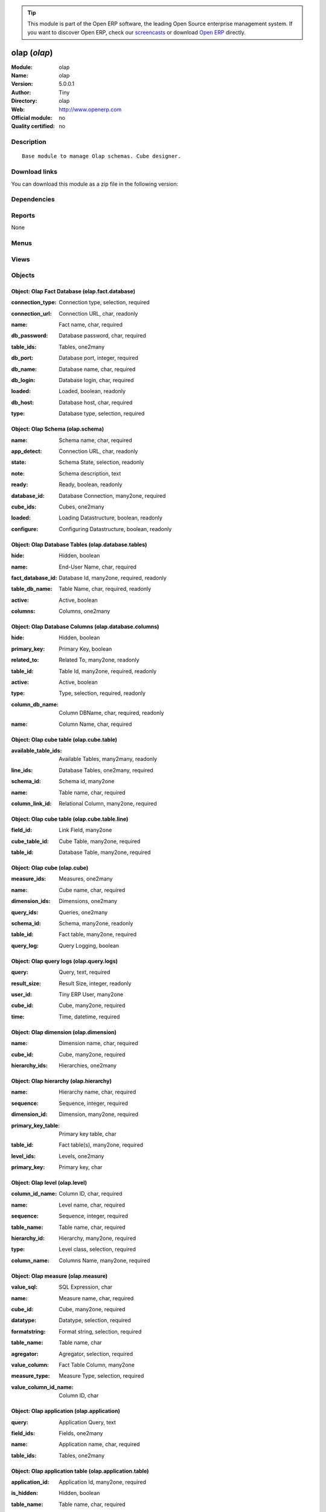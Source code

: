 
.. i18n: .. module:: olap
.. i18n:     :synopsis: olap 
.. i18n:     :noindex:
.. i18n: .. 

.. module:: olap
    :synopsis: olap 
    :noindex:
.. 

.. i18n: .. raw:: html
.. i18n: 
.. i18n:       <br />
.. i18n:     <link rel="stylesheet" href="../_static/hide_objects_in_sidebar.css" type="text/css" />

.. raw:: html

      <br />
    <link rel="stylesheet" href="../_static/hide_objects_in_sidebar.css" type="text/css" />

.. i18n: .. tip:: This module is part of the Open ERP software, the leading Open Source 
.. i18n:   enterprise management system. If you want to discover Open ERP, check our 
.. i18n:   `screencasts <http://openerp.tv>`_ or download 
.. i18n:   `Open ERP <http://openerp.com>`_ directly.

.. tip:: This module is part of the Open ERP software, the leading Open Source 
  enterprise management system. If you want to discover Open ERP, check our 
  `screencasts <http://openerp.tv>`_ or download 
  `Open ERP <http://openerp.com>`_ directly.

.. i18n: .. raw:: html
.. i18n: 
.. i18n:     <div class="js-kit-rating" title="" permalink="" standalone="yes" path="/olap"></div>
.. i18n:     <script src="http://js-kit.com/ratings.js"></script>

.. raw:: html

    <div class="js-kit-rating" title="" permalink="" standalone="yes" path="/olap"></div>
    <script src="http://js-kit.com/ratings.js"></script>

.. i18n: olap (*olap*)
.. i18n: =============
.. i18n: :Module: olap
.. i18n: :Name: olap
.. i18n: :Version: 5.0.0.1
.. i18n: :Author: Tiny
.. i18n: :Directory: olap
.. i18n: :Web: http://www.openerp.com
.. i18n: :Official module: no
.. i18n: :Quality certified: no

olap (*olap*)
=============
:Module: olap
:Name: olap
:Version: 5.0.0.1
:Author: Tiny
:Directory: olap
:Web: http://www.openerp.com
:Official module: no
:Quality certified: no

.. i18n: Description
.. i18n: -----------

Description
-----------

.. i18n: ::
.. i18n: 
.. i18n:   Base module to manage Olap schemas. Cube designer.

::

  Base module to manage Olap schemas. Cube designer.

.. i18n: Download links
.. i18n: --------------

Download links
--------------

.. i18n: You can download this module as a zip file in the following version:

You can download this module as a zip file in the following version:

.. i18n:   * `trunk <http://www.openerp.com/download/modules/trunk/olap.zip>`_

  * `trunk <http://www.openerp.com/download/modules/trunk/olap.zip>`_

.. i18n: Dependencies
.. i18n: ------------

Dependencies
------------

.. i18n:  * :mod:`base`

 * :mod:`base`

.. i18n: Reports
.. i18n: -------

Reports
-------

.. i18n: None

None

.. i18n: Menus
.. i18n: -------

Menus
-------

.. i18n:  * Businesss Intelligence
.. i18n:  * Businesss Intelligence/Configuration
.. i18n:  * Businesss Intelligence/Configuration/Fact Databases
.. i18n:  * Businesss Intelligence/Configuration/Known Application
.. i18n:  * Businesss Intelligence/Configuration/Olap Cubes
.. i18n:  * Businesss Intelligence/Configuration/Tools
.. i18n:  * Businesss Intelligence/Cube Browser
.. i18n:  * Businesss Intelligence/Cube Designer
.. i18n:  * Businesss Intelligence/Configuration/Tools/Clear Logs
.. i18n:  * Businesss Intelligence/Server Parameters
.. i18n:  * Businesss Intelligence/Configuration/Olap Cubes/Olap Schema
.. i18n:  * Businesss Intelligence/Configuration/Olap Cubes/Olap Cubes Table
.. i18n:  * Businesss Intelligence/Configuration/Olap Cubes/Olap Cubes
.. i18n:  * Businesss Intelligence/Configuration/Olap Cubes/Olap Dimension
.. i18n:  * Businesss Intelligence/Configuration/Olap Cubes/Olap Hierarchy
.. i18n:  * Businesss Intelligence/Configuration/Olap Cubes/Olap Level
.. i18n:  * Businesss Intelligence/Configuration/Olap Cubes/Olap Measures
.. i18n:  * Businesss Intelligence/Configuration/Tools/Olap Saved Query
.. i18n:  * Businesss Intelligence/Configuration/Tools/All Logs
.. i18n:  * Businesss Intelligence/Configuration/Tools/All Logs/My Logs
.. i18n:  * Businesss Intelligence/Configuration/Fact Databases/Databases
.. i18n:  * Businesss Intelligence/Configuration/Fact Databases/Tables
.. i18n:  * Businesss Intelligence/Configuration/Fact Databases/Columns
.. i18n:  * Businesss Intelligence/Configuration/Known Application/Application
.. i18n:  * Businesss Intelligence/Configuration/Known Application/Application Table
.. i18n:  * Businesss Intelligence/Configuration/Known Application/Application Field

 * Businesss Intelligence
 * Businesss Intelligence/Configuration
 * Businesss Intelligence/Configuration/Fact Databases
 * Businesss Intelligence/Configuration/Known Application
 * Businesss Intelligence/Configuration/Olap Cubes
 * Businesss Intelligence/Configuration/Tools
 * Businesss Intelligence/Cube Browser
 * Businesss Intelligence/Cube Designer
 * Businesss Intelligence/Configuration/Tools/Clear Logs
 * Businesss Intelligence/Server Parameters
 * Businesss Intelligence/Configuration/Olap Cubes/Olap Schema
 * Businesss Intelligence/Configuration/Olap Cubes/Olap Cubes Table
 * Businesss Intelligence/Configuration/Olap Cubes/Olap Cubes
 * Businesss Intelligence/Configuration/Olap Cubes/Olap Dimension
 * Businesss Intelligence/Configuration/Olap Cubes/Olap Hierarchy
 * Businesss Intelligence/Configuration/Olap Cubes/Olap Level
 * Businesss Intelligence/Configuration/Olap Cubes/Olap Measures
 * Businesss Intelligence/Configuration/Tools/Olap Saved Query
 * Businesss Intelligence/Configuration/Tools/All Logs
 * Businesss Intelligence/Configuration/Tools/All Logs/My Logs
 * Businesss Intelligence/Configuration/Fact Databases/Databases
 * Businesss Intelligence/Configuration/Fact Databases/Tables
 * Businesss Intelligence/Configuration/Fact Databases/Columns
 * Businesss Intelligence/Configuration/Known Application/Application
 * Businesss Intelligence/Configuration/Known Application/Application Table
 * Businesss Intelligence/Configuration/Known Application/Application Field

.. i18n: Views
.. i18n: -----

Views
-----

.. i18n:  * bi.load.db.form (form)
.. i18n:  * Parameters Configuration (form)
.. i18n:  * bi.auto.configure.form (form)
.. i18n:  * olap.schema.tree (tree)
.. i18n:  * olap.schema.form (form)
.. i18n:  * olap.cube.table.form (form)
.. i18n:  * olap.cube.tree (tree)
.. i18n:  * olap.cube.form (form)
.. i18n:  * olap.dimension.tree (tree)
.. i18n:  * olap.dimension.form (form)
.. i18n:  * olap.hierarchy.tree (tree)
.. i18n:  * olap.hierarchy.form (form)
.. i18n:  * olap.level.tree (tree)
.. i18n:  * olap.level.form (form)
.. i18n:  * olap.measure.tree (tree)
.. i18n:  * olap.measure.form (form)
.. i18n:  * olap.saved.query.tree (tree)
.. i18n:  * olap.saved.query.mdx (mdx)
.. i18n:  * olap.saved.query.form (form)
.. i18n:  * olap.query.logs (tree)
.. i18n:  * olap.query.logs.form (form)
.. i18n:  * olap.query.logs (mdx)
.. i18n:  * olap.query.logs.form (form)
.. i18n:  * olap.fact.database.tree (tree)
.. i18n:  * olap.fact.database.form (form)
.. i18n:  * olap.database.tables.tree (tree)
.. i18n:  * olap.database.tables.form (form)
.. i18n:  * olap.database.columns.tree (tree)
.. i18n:  * olap.database.columns.tree.m20 (tree)
.. i18n:  * olap.database.columns.form (form)
.. i18n:  * olap.application.tree (tree)
.. i18n:  * olap.application.form (form)
.. i18n:  * olap.application.table.tree (tree)
.. i18n:  * olap.application.table.form (form)
.. i18n:  * olap.application.field.tree (tree)
.. i18n:  * olap.application.field.form (form)

 * bi.load.db.form (form)
 * Parameters Configuration (form)
 * bi.auto.configure.form (form)
 * olap.schema.tree (tree)
 * olap.schema.form (form)
 * olap.cube.table.form (form)
 * olap.cube.tree (tree)
 * olap.cube.form (form)
 * olap.dimension.tree (tree)
 * olap.dimension.form (form)
 * olap.hierarchy.tree (tree)
 * olap.hierarchy.form (form)
 * olap.level.tree (tree)
 * olap.level.form (form)
 * olap.measure.tree (tree)
 * olap.measure.form (form)
 * olap.saved.query.tree (tree)
 * olap.saved.query.mdx (mdx)
 * olap.saved.query.form (form)
 * olap.query.logs (tree)
 * olap.query.logs.form (form)
 * olap.query.logs (mdx)
 * olap.query.logs.form (form)
 * olap.fact.database.tree (tree)
 * olap.fact.database.form (form)
 * olap.database.tables.tree (tree)
 * olap.database.tables.form (form)
 * olap.database.columns.tree (tree)
 * olap.database.columns.tree.m20 (tree)
 * olap.database.columns.form (form)
 * olap.application.tree (tree)
 * olap.application.form (form)
 * olap.application.table.tree (tree)
 * olap.application.table.form (form)
 * olap.application.field.tree (tree)
 * olap.application.field.form (form)

.. i18n: Objects
.. i18n: -------

Objects
-------

.. i18n: Object: Olap Fact Database (olap.fact.database)
.. i18n: ###############################################

Object: Olap Fact Database (olap.fact.database)
###############################################

.. i18n: :connection_type: Connection type, selection, required

:connection_type: Connection type, selection, required

.. i18n: :connection_url: Connection URL, char, readonly

:connection_url: Connection URL, char, readonly

.. i18n: :name: Fact name, char, required

:name: Fact name, char, required

.. i18n: :db_password: Database password, char, required

:db_password: Database password, char, required

.. i18n: :table_ids: Tables, one2many

:table_ids: Tables, one2many

.. i18n: :db_port: Database port, integer, required

:db_port: Database port, integer, required

.. i18n: :db_name: Database name, char, required

:db_name: Database name, char, required

.. i18n: :db_login: Database login, char, required

:db_login: Database login, char, required

.. i18n: :loaded: Loaded, boolean, readonly

:loaded: Loaded, boolean, readonly

.. i18n: :db_host: Database host, char, required

:db_host: Database host, char, required

.. i18n: :type: Database type, selection, required

:type: Database type, selection, required

.. i18n: Object: Olap Schema (olap.schema)
.. i18n: #################################

Object: Olap Schema (olap.schema)
#################################

.. i18n: :name: Schema name, char, required

:name: Schema name, char, required

.. i18n: :app_detect: Connection URL, char, readonly

:app_detect: Connection URL, char, readonly

.. i18n: :state: Schema State, selection, readonly

:state: Schema State, selection, readonly

.. i18n: :note: Schema description, text

:note: Schema description, text

.. i18n: :ready: Ready, boolean, readonly

:ready: Ready, boolean, readonly

.. i18n: :database_id: Database Connection, many2one, required

:database_id: Database Connection, many2one, required

.. i18n: :cube_ids: Cubes, one2many

:cube_ids: Cubes, one2many

.. i18n: :loaded: Loading Datastructure, boolean, readonly

:loaded: Loading Datastructure, boolean, readonly

.. i18n: :configure: Configuring Datastructure, boolean, readonly

:configure: Configuring Datastructure, boolean, readonly

.. i18n: Object: Olap Database Tables (olap.database.tables)
.. i18n: ###################################################

Object: Olap Database Tables (olap.database.tables)
###################################################

.. i18n: :hide: Hidden, boolean

:hide: Hidden, boolean

.. i18n: :name: End-User Name, char, required

:name: End-User Name, char, required

.. i18n: :fact_database_id: Database Id, many2one, required, readonly

:fact_database_id: Database Id, many2one, required, readonly

.. i18n: :table_db_name: Table Name, char, required, readonly

:table_db_name: Table Name, char, required, readonly

.. i18n: :active: Active, boolean

:active: Active, boolean

.. i18n: :columns: Columns, one2many

:columns: Columns, one2many

.. i18n: Object: Olap Database Columns (olap.database.columns)
.. i18n: #####################################################

Object: Olap Database Columns (olap.database.columns)
#####################################################

.. i18n: :hide: Hidden, boolean

:hide: Hidden, boolean

.. i18n: :primary_key: Primary Key, boolean

:primary_key: Primary Key, boolean

.. i18n: :related_to: Related To, many2one, readonly

:related_to: Related To, many2one, readonly

.. i18n: :table_id: Table Id, many2one, required, readonly

:table_id: Table Id, many2one, required, readonly

.. i18n: :active: Active, boolean

:active: Active, boolean

.. i18n: :type: Type, selection, required, readonly

:type: Type, selection, required, readonly

.. i18n: :column_db_name: Column DBName, char, required, readonly

:column_db_name: Column DBName, char, required, readonly

.. i18n: :name: Column Name, char, required

:name: Column Name, char, required

.. i18n: Object: Olap cube table (olap.cube.table)
.. i18n: #########################################

Object: Olap cube table (olap.cube.table)
#########################################

.. i18n: :available_table_ids: Available Tables, many2many, readonly

:available_table_ids: Available Tables, many2many, readonly

.. i18n: :line_ids: Database Tables, one2many, required

:line_ids: Database Tables, one2many, required

.. i18n: :schema_id: Schema id, many2one

:schema_id: Schema id, many2one

.. i18n: :name: Table name, char, required

:name: Table name, char, required

.. i18n: :column_link_id: Relational Column, many2one, required

:column_link_id: Relational Column, many2one, required

.. i18n: Object: Olap cube table (olap.cube.table.line)
.. i18n: ##############################################

Object: Olap cube table (olap.cube.table.line)
##############################################

.. i18n: :field_id: Link Field, many2one

:field_id: Link Field, many2one

.. i18n: :cube_table_id: Cube Table, many2one, required

:cube_table_id: Cube Table, many2one, required

.. i18n: :table_id: Database Table, many2one, required

:table_id: Database Table, many2one, required

.. i18n: Object: Olap cube (olap.cube)
.. i18n: #############################

Object: Olap cube (olap.cube)
#############################

.. i18n: :measure_ids: Measures, one2many

:measure_ids: Measures, one2many

.. i18n: :name: Cube name, char, required

:name: Cube name, char, required

.. i18n: :dimension_ids: Dimensions, one2many

:dimension_ids: Dimensions, one2many

.. i18n: :query_ids: Queries, one2many

:query_ids: Queries, one2many

.. i18n: :schema_id: Schema, many2one, readonly

:schema_id: Schema, many2one, readonly

.. i18n: :table_id: Fact table, many2one, required

:table_id: Fact table, many2one, required

.. i18n: :query_log: Query Logging, boolean

:query_log: Query Logging, boolean

.. i18n: Object: Olap query logs (olap.query.logs)
.. i18n: #########################################

Object: Olap query logs (olap.query.logs)
#########################################

.. i18n: :query: Query, text, required

:query: Query, text, required

.. i18n: :result_size: Result Size, integer, readonly

:result_size: Result Size, integer, readonly

.. i18n: :user_id: Tiny ERP User, many2one

:user_id: Tiny ERP User, many2one

.. i18n: :cube_id: Cube, many2one, required

:cube_id: Cube, many2one, required

.. i18n: :time: Time, datetime, required

:time: Time, datetime, required

.. i18n: Object: Olap dimension (olap.dimension)
.. i18n: #######################################

Object: Olap dimension (olap.dimension)
#######################################

.. i18n: :name: Dimension name, char, required

:name: Dimension name, char, required

.. i18n: :cube_id: Cube, many2one, required

:cube_id: Cube, many2one, required

.. i18n: :hierarchy_ids: Hierarchies, one2many

:hierarchy_ids: Hierarchies, one2many

.. i18n: Object: Olap hierarchy (olap.hierarchy)
.. i18n: #######################################

Object: Olap hierarchy (olap.hierarchy)
#######################################

.. i18n: :name: Hierarchy name, char, required

:name: Hierarchy name, char, required

.. i18n: :sequence: Sequence, integer, required

:sequence: Sequence, integer, required

.. i18n: :dimension_id: Dimension, many2one, required

:dimension_id: Dimension, many2one, required

.. i18n: :primary_key_table: Primary key table, char

:primary_key_table: Primary key table, char

.. i18n: :table_id: Fact table(s), many2one, required

:table_id: Fact table(s), many2one, required

.. i18n: :level_ids: Levels, one2many

:level_ids: Levels, one2many

.. i18n: :primary_key: Primary key, char

:primary_key: Primary key, char

.. i18n: Object: Olap level (olap.level)
.. i18n: ###############################

Object: Olap level (olap.level)
###############################

.. i18n: :column_id_name: Column ID, char, required

:column_id_name: Column ID, char, required

.. i18n: :name: Level name, char, required

:name: Level name, char, required

.. i18n: :sequence: Sequence, integer, required

:sequence: Sequence, integer, required

.. i18n: :table_name: Table name, char, required

:table_name: Table name, char, required

.. i18n:     *The name of the table on which the column is defined. If False, take the table from the hierarchy.*

    *The name of the table on which the column is defined. If False, take the table from the hierarchy.*

.. i18n: :hierarchy_id: Hierarchy, many2one, required

:hierarchy_id: Hierarchy, many2one, required

.. i18n: :type: Level class, selection, required

:type: Level class, selection, required

.. i18n: :column_name: Columns Name, many2one, required

:column_name: Columns Name, many2one, required

.. i18n: Object: Olap measure (olap.measure)
.. i18n: ###################################

Object: Olap measure (olap.measure)
###################################

.. i18n: :value_sql: SQL Expression, char

:value_sql: SQL Expression, char

.. i18n:     *You can provide valid sql expression. Make sure it have function with fully qualified column name like (sum,avg ...)(tablename.columnname (+,- ...) tablename.columnname)*

    *You can provide valid sql expression. Make sure it have function with fully qualified column name like (sum,avg ...)(tablename.columnname (+,- ...) tablename.columnname)*

.. i18n: :name: Measure name, char, required

:name: Measure name, char, required

.. i18n: :cube_id: Cube, many2one, required

:cube_id: Cube, many2one, required

.. i18n: :datatype: Datatype, selection, required

:datatype: Datatype, selection, required

.. i18n: :formatstring: Format string, selection, required

:formatstring: Format string, selection, required

.. i18n: :table_name: Table name, char

:table_name: Table name, char

.. i18n:     *The name of the table on which the column is defined. If False, take the table from the cube.*

    *The name of the table on which the column is defined. If False, take the table from the cube.*

.. i18n: :agregator: Agregator, selection, required

:agregator: Agregator, selection, required

.. i18n: :value_column: Fact Table Column, many2one

:value_column: Fact Table Column, many2one

.. i18n: :measure_type: Measure Type, selection, required

:measure_type: Measure Type, selection, required

.. i18n:     *Select between auto column or sql expression for the measures*

    *Select between auto column or sql expression for the measures*

.. i18n: :value_column_id_name: Column ID, char

:value_column_id_name: Column ID, char

.. i18n: Object: Olap application (olap.application)
.. i18n: ###########################################

Object: Olap application (olap.application)
###########################################

.. i18n: :query: Application Query, text

:query: Application Query, text

.. i18n: :field_ids: Fields, one2many

:field_ids: Fields, one2many

.. i18n: :name: Application name, char, required

:name: Application name, char, required

.. i18n: :table_ids: Tables, one2many

:table_ids: Tables, one2many

.. i18n: Object: Olap application table (olap.application.table)
.. i18n: #######################################################

Object: Olap application table (olap.application.table)
#######################################################

.. i18n: :application_id: Application Id, many2one, required

:application_id: Application Id, many2one, required

.. i18n: :is_hidden: Hidden, boolean

:is_hidden: Hidden, boolean

.. i18n: :table_name: Table name, char, required

:table_name: Table name, char, required

.. i18n: :name: Application table name, char, required

:name: Application table name, char, required

.. i18n: Object: Olap application field (olap.application.field)
.. i18n: #######################################################

Object: Olap application field (olap.application.field)
#######################################################

.. i18n: :field_name: Field name, char

:field_name: Field name, char

.. i18n: :table_name: Application table name, char

:table_name: Application table name, char

.. i18n: :is_hidden: Hidden, boolean

:is_hidden: Hidden, boolean

.. i18n: :application_id: Application Id, many2one, required

:application_id: Application Id, many2one, required

.. i18n: :name: Application field name, char, required

:name: Application field name, char, required

.. i18n: Object: olap.saved.query (olap.saved.query)
.. i18n: ###########################################

Object: olap.saved.query (olap.saved.query)
###########################################

.. i18n: :user_id: User, many2one

:user_id: User, many2one

.. i18n: :name: Query Name, text

:name: Query Name, text

.. i18n: :cube_id: Cube, many2one, required

:cube_id: Cube, many2one, required

.. i18n: :schema_id: Schema, many2one, required

:schema_id: Schema, many2one, required

.. i18n: :time: Time, datetime, required

:time: Time, datetime, required

.. i18n: :query: Query, text, required

:query: Query, text, required

.. i18n: Object: bi.load.db.wizard (bi.load.db.wizard)
.. i18n: #############################################

Object: bi.load.db.wizard (bi.load.db.wizard)
#############################################

.. i18n: :db_name: Database Name, char, readonly

:db_name: Database Name, char, readonly

.. i18n: :fact_table: Fact Name, char, readonly

:fact_table: Fact Name, char, readonly

.. i18n: Object: bi.auto.configure.wizard (bi.auto.configure.wizard)
.. i18n: ###########################################################

Object: bi.auto.configure.wizard (bi.auto.configure.wizard)
###########################################################

.. i18n: :name: Fact Name, char, readonly

:name: Fact Name, char, readonly

.. i18n: Object: Olap Server Parameters (olap.parameters.config.wizard)
.. i18n: ##############################################################

Object: Olap Server Parameters (olap.parameters.config.wizard)
##############################################################

.. i18n: :host_port: Port, char, required

:host_port: Port, char, required

.. i18n:     *Put the port for the server. Put 8080 if                 its not clear.*

    *Put the port for the server. Put 8080 if                 its not clear.*

.. i18n: :host_name: Server Name, char, required

:host_name: Server Name, char, required

.. i18n:     *Put here the server address or IP                 Put localhost if its not clear.*

    *Put here the server address or IP                 Put localhost if its not clear.*

